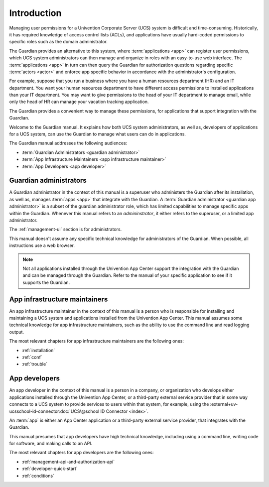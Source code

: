 .. Copyright (C) 2023 Univention GmbH
..
.. SPDX-License-Identifier: AGPL-3.0-only

############
Introduction
############

Managing user permissions for a Univention Corporate Server (UCS) system is difficult and time-consuming.
Historically, it has required knowledge of access control lists (ACLs),
and applications have usually hard-coded permissions
to specific roles such as the domain administrator.

The Guardian provides an alternative to this system,
where :term:`applications <app>` can register user permissions,
which UCS system administrators can then manage
and organize in roles with an easy-to-use web interface.
The :term:`applications <app>` in turn can then query the Guardian
for authorization questions regarding specific :term:`actors <actor>`
and enforce app specific behavior in accordance with the administrator's configuration.

For example, suppose that you run a business
where you have a human resources department (HR)
and an IT department.
You want your human resources department to have different access permissions
to installed applications than your IT department.
You may want to give permissions to the head of your IT department to manage email,
while only the head of HR can manage your vacation tracking application.

The Guardian provides a convenient way to manage these permissions,
for applications that support integration with the Guardian.

Welcome to the Guardian manual.
It explains how both UCS system administrators,
as well as, developers of applications for a UCS system,
can use the Guardian to manage
what users can do in applications.

.. _audience-for-this-manual:

The Guardian manual addresses the following audiences:

* :term:`Guardian Administrators <guardian administrator>`
* :term:`App Infrastructure Maintainers <app infrastructure maintainer>`
* :term:`App Developers <app developer>`

.. _guardian-administrators-audience:

Guardian administrators
=======================

A Guardian administrator in the context of this manual is a superuser
who administers the Guardian after its installation,
as well as, manages :term:`apps <app>`
that integrate with the Guardian.
A :term:`Guardian administrator <guardian app administrator>`
is a subset of the guardian administrator role,
which has limited capabilities to manage specific apps within the Guardian.
Whenever this manual refers to an *admininstrator*,
it either refers to the superuser,
or a limited app administrator.

The :ref:`management-ui` section is for administrators.

This manual doesn't assume any specific technical knowledge
for administrators of the Guardian.
When possible, all instructions use a web browser.

.. note::

   Not all applications installed through the Univention App Center
   support the integration with the Guardian
   and can be managed through the Guardian.
   Refer to the manual of your specific application to see
   if it supports the Guardian.

.. _app-infrastructure-maintainers-audience:

App infrastructure maintainers
==============================

An app infrastructure maintainer in the context of this manual is a person
who is responsible for installing
and maintaining a UCS system
and applications installed from the Univention App Center.
This manual assumes some technical knowledge for app infrastructure maintainers,
such as the ability to use the command line and read logging output.

The most relevant chapters
for app infrastructure maintainers
are the following ones:

* :ref:`installation`
* :ref:`conf`
* :ref:`trouble`

.. _app-developers-audience:

App developers
==============

An app developer in the context of this manual is a person
in a company, or organization
who develops either applications
installed through the Univention App Center,
or a third-party external service provider
that in some way connects to a UCS system
to provide services to users
within that system, for example,
using the
:external+uv-ucsschool-id-connector:doc:`UCS\@school ID Connector <index>`.

An :term:`app` is either an App Center application
or a third-party external service provider,
that integrates with the Guardian.

This manual presumes that app developers have high technical knowledge,
including using a command line, writing code for software, and making calls to an API.

The most relevant chapters for app developers are the following ones:

* :ref:`management-api-and-authorization-api`
* :ref:`developer-quick-start`
* :ref:`conditions`
